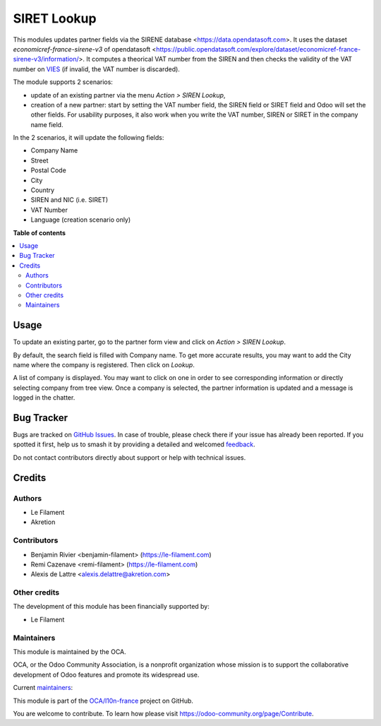 ============
SIRET Lookup
============

.. 
   !!!!!!!!!!!!!!!!!!!!!!!!!!!!!!!!!!!!!!!!!!!!!!!!!!!!
   !! This file is generated by oca-gen-addon-readme !!
   !! changes will be overwritten.                   !!
   !!!!!!!!!!!!!!!!!!!!!!!!!!!!!!!!!!!!!!!!!!!!!!!!!!!!
   !! source digest: sha256:03fba67efc8266229377bb6b509fc696ca15a5c46eef0db0a8d749d51c7d7cdd
   !!!!!!!!!!!!!!!!!!!!!!!!!!!!!!!!!!!!!!!!!!!!!!!!!!!!

.. |badge1| image:: https://img.shields.io/badge/maturity-Beta-yellow.png
    :target: https://odoo-community.org/page/development-status
    :alt: Beta
.. |badge2| image:: https://img.shields.io/badge/licence-AGPL--3-blue.png
    :target: http://www.gnu.org/licenses/agpl-3.0-standalone.html
    :alt: License: AGPL-3
.. |badge3| image:: https://img.shields.io/badge/github-OCA%2Fl10n--france-lightgray.png?logo=github
    :target: https://github.com/OCA/l10n-france/tree/18.0/l10n_fr_siret_lookup
    :alt: OCA/l10n-france
.. |badge4| image:: https://img.shields.io/badge/weblate-Translate%20me-F47D42.png
    :target: https://translation.odoo-community.org/projects/l10n-france-18-0/l10n-france-18-0-l10n_fr_siret_lookup
    :alt: Translate me on Weblate
.. |badge5| image:: https://img.shields.io/badge/runboat-Try%20me-875A7B.png
    :target: https://runboat.odoo-community.org/builds?repo=OCA/l10n-france&target_branch=18.0
    :alt: Try me on Runboat

|badge1| |badge2| |badge3| |badge4| |badge5|

This modules updates partner fields via the SIRENE database
<https://data.opendatasoft.com>. It uses the dataset
*economicref-france-sirene-v3* of opendatasoft
<https://public.opendatasoft.com/explore/dataset/economicref-france-sirene-v3/information/>.
It computes a theorical VAT number from the SIREN and then checks the
validity of the VAT number on
`VIES <https://ec.europa.eu/taxation_customs/vies/>`__ (if invalid, the
VAT number is discarded).

The module supports 2 scenarios:

-  update of an existing partner via the menu *Action > SIREN Lookup*,
-  creation of a new partner: start by setting the VAT number field, the
   SIREN field or SIRET field and Odoo will set the other fields. For
   usability purposes, it also work when you write the VAT number, SIREN
   or SIRET in the company name field.

In the 2 scenarios, it will update the following fields:

-  Company Name
-  Street
-  Postal Code
-  City
-  Country
-  SIREN and NIC (i.e. SIRET)
-  VAT Number
-  Language (creation scenario only)

**Table of contents**

.. contents::
   :local:

Usage
=====

To update an existing parter, go to the partner form view and click on
*Action > SIREN Lookup*.

By default, the search field is filled with Company name. To get more
accurate results, you may want to add the City name where the company is
registered. Then click on *Lookup*.

A list of company is displayed. You may want to click on one in order to
see corresponding information or directly selecting company from tree
view. Once a company is selected, the partner information is updated and
a message is logged in the chatter.

Bug Tracker
===========

Bugs are tracked on `GitHub Issues <https://github.com/OCA/l10n-france/issues>`_.
In case of trouble, please check there if your issue has already been reported.
If you spotted it first, help us to smash it by providing a detailed and welcomed
`feedback <https://github.com/OCA/l10n-france/issues/new?body=module:%20l10n_fr_siret_lookup%0Aversion:%2018.0%0A%0A**Steps%20to%20reproduce**%0A-%20...%0A%0A**Current%20behavior**%0A%0A**Expected%20behavior**>`_.

Do not contact contributors directly about support or help with technical issues.

Credits
=======

Authors
-------

* Le Filament
* Akretion

Contributors
------------

-  Benjamin Rivier <benjamin-filament> (https://le-filament.com)
-  Remi Cazenave <remi-filament> (https://le-filament.com)
-  Alexis de Lattre <alexis.delattre@akretion.com>

Other credits
-------------

The development of this module has been financially supported by:

-  Le Filament

Maintainers
-----------

This module is maintained by the OCA.

.. image:: https://odoo-community.org/logo.png
   :alt: Odoo Community Association
   :target: https://odoo-community.org

OCA, or the Odoo Community Association, is a nonprofit organization whose
mission is to support the collaborative development of Odoo features and
promote its widespread use.

.. |maintainer-remi-filament| image:: https://github.com/remi-filament.png?size=40px
    :target: https://github.com/remi-filament
    :alt: remi-filament
.. |maintainer-alexis-via| image:: https://github.com/alexis-via.png?size=40px
    :target: https://github.com/alexis-via
    :alt: alexis-via

Current `maintainers <https://odoo-community.org/page/maintainer-role>`__:

|maintainer-remi-filament| |maintainer-alexis-via| 

This module is part of the `OCA/l10n-france <https://github.com/OCA/l10n-france/tree/18.0/l10n_fr_siret_lookup>`_ project on GitHub.

You are welcome to contribute. To learn how please visit https://odoo-community.org/page/Contribute.
